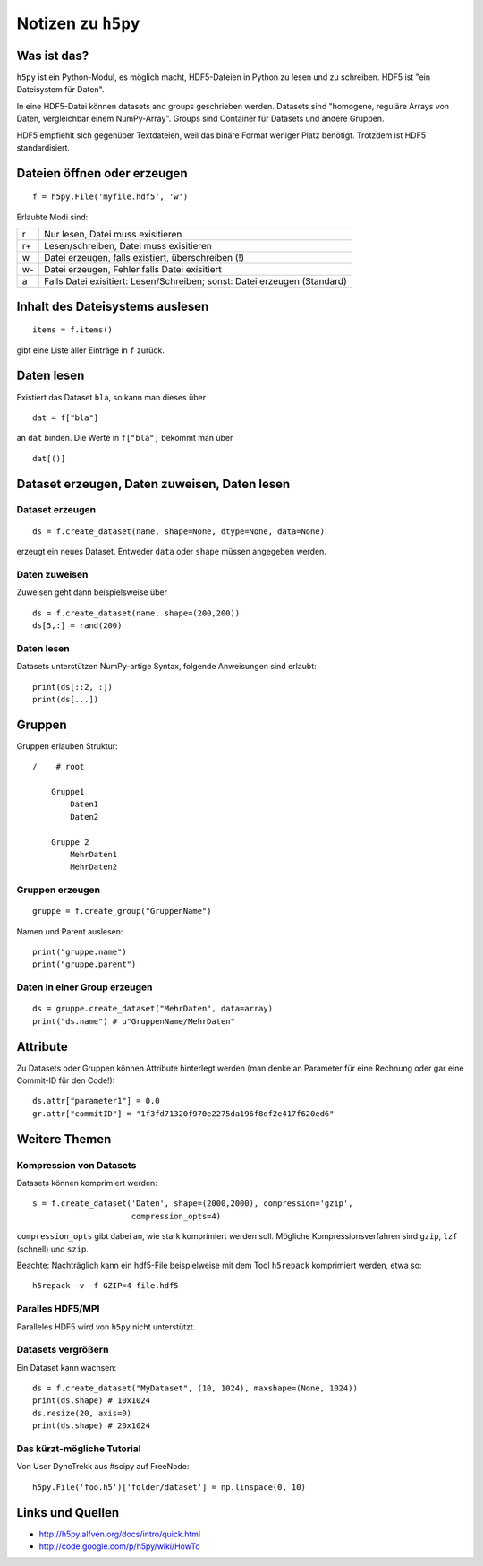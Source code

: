 ===================
Notizen zu ``h5py``
===================

Was ist das?
============

``h5py`` ist ein Python-Modul, es möglich macht, HDF5-Dateien in Python zu
lesen und zu schreiben. HDF5 ist "ein Dateisystem für Daten".

In eine HDF5-Datei können datasets and groups geschrieben werden. Datasets
sind "homogene, reguläre Arrays von Daten, vergleichbar einem NumPy-Array".
Groups sind Container für Datasets und andere Gruppen.

HDF5 empfiehlt sich gegenüber Textdateien, weil das binäre Format weniger
Platz benötigt. Trotzdem ist HDF5 standardisiert.

Dateien öffnen oder erzeugen
============================

::

  f = h5py.File('myfile.hdf5', 'w')

Erlaubte Modi sind:

+----+---------------------------------------------------------------------------+
| r  | Nur lesen, Datei muss exisitieren                                         |
+----+---------------------------------------------------------------------------+
| r+ | Lesen/schreiben, Datei muss exisitieren                                   |
+----+---------------------------------------------------------------------------+
| w  | Datei erzeugen, falls existiert, überschreiben (!)                        |
+----+---------------------------------------------------------------------------+
| w- | Datei erzeugen, Fehler falls Datei exisitiert                             |
+----+---------------------------------------------------------------------------+
| a  | Falls Datei exisitiert: Lesen/Schreiben; sonst: Datei erzeugen (Standard) |
+----+---------------------------------------------------------------------------+

Inhalt des Dateisystems auslesen
================================

::

  items = f.items()

gibt eine Liste aller Einträge in ``f`` zurück.

Daten lesen
===========

Existiert das Dataset ``bla``, so kann man dieses über

::

  dat = f["bla"]

an ``dat`` binden. Die Werte in ``f["bla"]`` bekommt man über

::

  dat[()]

Dataset erzeugen, Daten zuweisen, Daten lesen
=============================================

Dataset erzeugen
----------------

::

  ds = f.create_dataset(name, shape=None, dtype=None, data=None)

erzeugt ein neues Dataset. Entweder ``data`` oder ``shape`` müssen angegeben
werden.

Daten zuweisen
--------------

Zuweisen geht dann beispielsweise über

::

  ds = f.create_dataset(name, shape=(200,200))
  ds[5,:] = rand(200)

Daten lesen
-----------

Datasets unterstützen NumPy-artige Syntax, folgende Anweisungen sind erlaubt::

  print(ds[::2, :])
  print(ds[...])

Gruppen
=======

Gruppen erlauben Struktur::

  /    # root

      Gruppe1
          Daten1
          Daten2

      Gruppe 2
          MehrDaten1
          MehrDaten2

Gruppen erzeugen
----------------

::

  gruppe = f.create_group("GruppenName")

Namen und Parent auslesen::

  print("gruppe.name")
  print("gruppe.parent")

Daten in einer Group erzeugen
-----------------------------

::

  ds = gruppe.create_dataset("MehrDaten", data=array)
  print("ds.name") # u"GruppenName/MehrDaten"

Attribute
=========

Zu Datasets oder Gruppen können Attribute hinterlegt werden (man denke an
Parameter für eine Rechnung oder gar eine Commit-ID für den Code!)::

  ds.attr["parameter1"] = 0.0
  gr.attr["commitID"] = "1f3fd71320f970e2275da196f8df2e417f620ed6"

Weitere Themen
==============

Kompression von Datasets
------------------------

Datasets können komprimiert werden::

  s = f.create_dataset('Daten', shape=(2000,2000), compression='gzip',
                       compression_opts=4)

``compression_opts`` gibt dabei an, wie stark komprimiert werden soll.
Mögliche Kompressionsverfahren sind ``gzip``, ``lzf`` (schnell) und ``szip``.

Beachte: Nachträglich kann ein hdf5-File beispielweise mit dem Tool
``h5repack`` komprimiert werden, etwa so::

  h5repack -v -f GZIP=4 file.hdf5

Paralles HDF5/MPI
-----------------

Paralleles HDF5 wird von ``h5py`` nicht unterstützt.

Datasets vergrößern
-------------------

Ein Dataset kann wachsen::

  ds = f.create_dataset("MyDataset", (10, 1024), maxshape=(None, 1024))
  print(ds.shape) # 10x1024
  ds.resize(20, axis=0)
  print(ds.shape) # 20x1024

Das kürzt-mögliche Tutorial
---------------------------

Von User DyneTrekk aus #scipy auf FreeNode::

  h5py.File('foo.h5')['folder/dataset'] = np.linspace(0, 10)

Links und Quellen
=================

- http://h5py.alfven.org/docs/intro/quick.html
- http://code.google.com/p/h5py/wiki/HowTo

